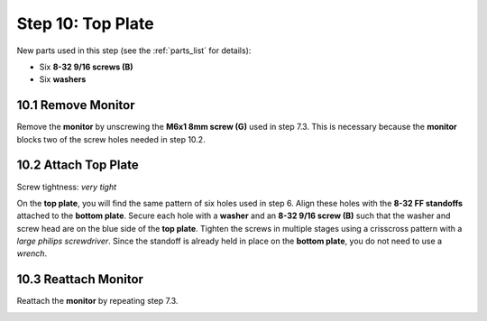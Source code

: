 .. _build_guide_step_10:

Step 10: Top Plate
============================================

New parts used in this step (see the :ref:`parts_list` for details):

* Six **8-32 9/16 screws (B)**
* Six **washers**

10.1 Remove Monitor
"""""""""""""""""""

Remove the **monitor** by unscrewing the **M6x1 8mm screw (G)** used in step 7.3.  This is necessary because the **monitor** blocks two of the screw holes needed in step 10.2.

.. image:: /assets/img/assemblySteps/CAD/10-1.*
  :width: 59 %
.. image:: /assets/img/assemblySteps/10-1.*
  :width: 39 %

10.2 Attach Top Plate
"""""""""""""""""""""

Screw tightness: *very tight*

On the **top plate**, you will find the same pattern of six holes used in step 6.  Align these holes with the **8-32 FF standoffs** attached to the **bottom plate**.  Secure each hole with a **washer** and an **8-32 9/16 screw (B)** such that the washer and screw head are on the blue side of the **top plate**.  Tighten the screws in multiple stages using a crisscross pattern with a *large philips screwdriver*.  Since the standoff is already held in place on the **bottom plate**, you do not need to use a *wrench*.

.. image:: /assets/img/assemblySteps/CAD/10-2.*
  :width: 59 %
.. image:: /assets/img/assemblySteps/10-2.*
  :width: 39 %

10.3 Reattach Monitor
"""""""""""""""""""""

Reattach the **monitor** by repeating step 7.3.

.. image:: /assets/img/assemblySteps/CAD/10-3.*
  :width: 100%
  :align: center

